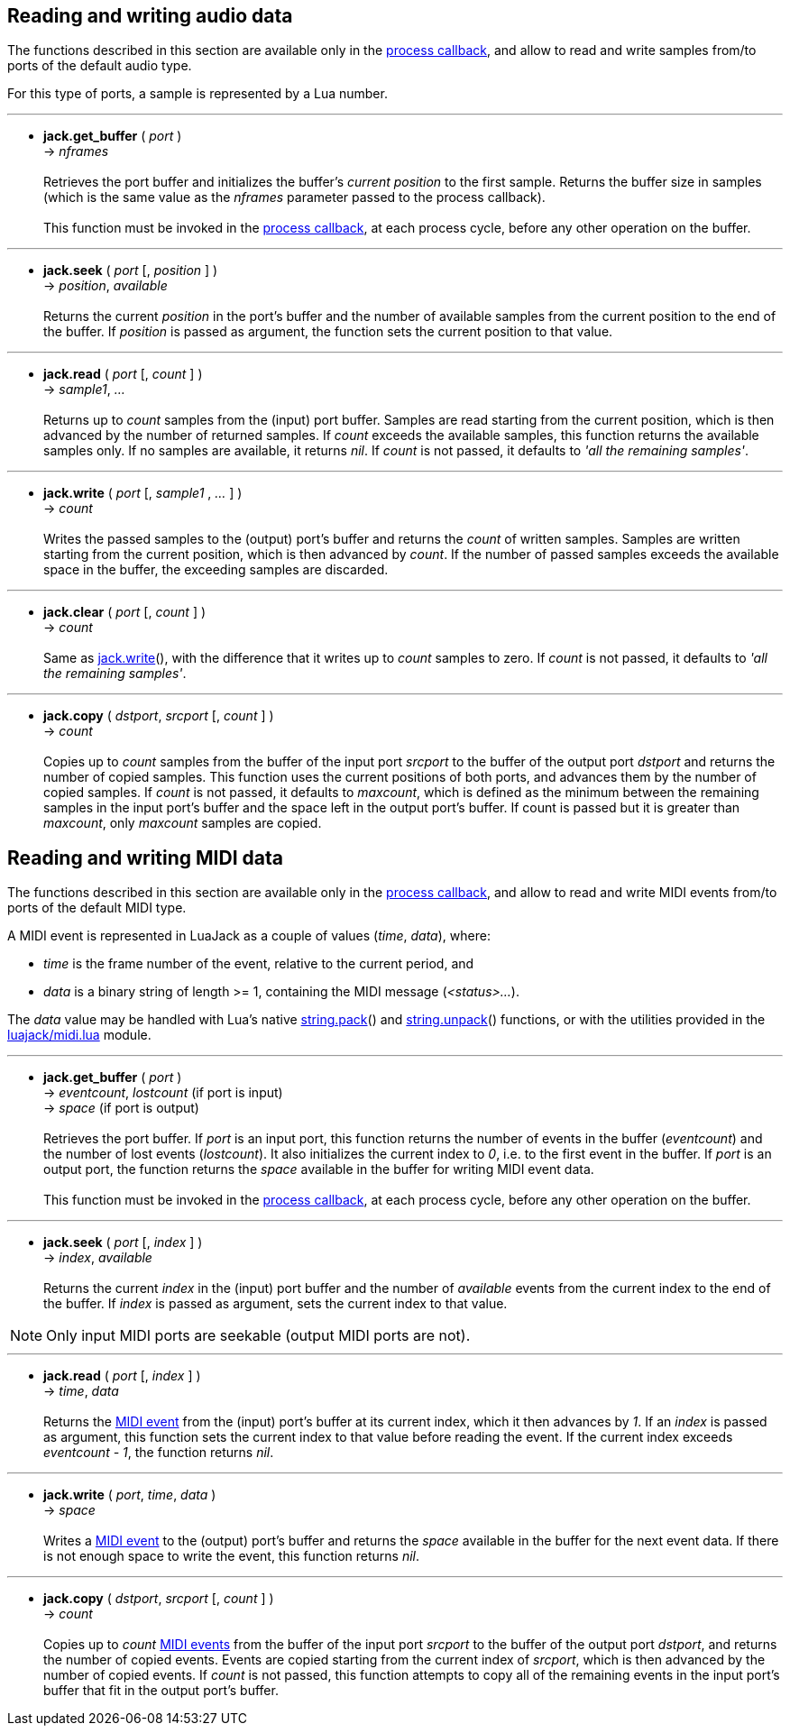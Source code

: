 
== Reading and writing audio data

The functions described in this section are available only in the 
<<jack.process_callback, process callback>>, and allow to read and write
samples from/to ports of the default audio type.

For this type of ports, a sample is represented by a Lua number.

////
@@ custom ports
- For custom ports a sample is a binary strings whose length is the 'buffer_size'
  passed as argument to port() when the port was created (the script can 
  handle them with string.pack() and string.unpack()).
////

'''
[[audiojack.get_buffer]]
* *jack.get_buffer* ( _port_ ) +
-> _nframes_ +
 +
Retrieves the port buffer and initializes the buffer's _current position_ to the first
sample. Returns the buffer size in samples (which is the same value as the _nframes_
parameter passed to the process callback). +
 +
This function must be invoked in the <<jack.process_callback, process callback>>, at each
process cycle, before any other operation on the buffer.

'''
[[audiojack.seek]]
* *jack.seek* ( _port_ [, _position_ ] ) +
-> _position_, _available_ +
 +
Returns the current _position_ in the port's buffer and the number of available
samples from the current position to the end of the buffer. 
If _position_ is passed as argument, the function sets the current position to that value.

'''
[[audiojack.read]]
* *jack.read* ( _port_ [, _count_ ] ) +
-> _sample1_, _..._ +
 +
Returns up to _count_ samples from the (input) port buffer. 
Samples are read starting from the current position, which is then advanced by the
number of returned samples. 
If _count_ exceeds the available samples, this function returns the available samples
only. If no samples are available, it returns _nil_. 
If _count_ is not passed, it defaults to _'all the remaining samples'_.

'''
[[audiojack.write]]
* *jack.write* ( _port_ [, _sample1_ , _..._ ] ) +
-> _count_ +
 +
Writes the passed samples to the (output) port's buffer and returns the _count_ of 
written samples. 
Samples are written starting from the current position, which is then advanced by _count_.
If the number of passed samples exceeds the available space in the buffer, the exceeding
samples are discarded.

'''
[[audiojack.clear]]
* *jack.clear* ( _port_ [, _count_ ] ) +
-> _count_ +
 +
Same as <<audiojack.write, jack.write>>(), with the difference that it writes up to _count_ 
samples to zero. If _count_ is not passed, it defaults to _'all the remaining samples'_. +


'''
[[audiojack.copy]]
* *jack.copy* ( _dstport_, _srcport_ [, _count_ ] ) +
-> _count_ +
 +
Copies up to _count_ samples from the buffer of the input port _srcport_ to the
buffer of the output port _dstport_ and returns the number of copied samples.
This function uses the current positions of both ports, and advances them by the
number of copied samples.
If _count_ is not passed, it defaults to _maxcount_, which is defined as the
minimum between the remaining samples in the input port's buffer and the space
left in the output port's buffer.
If count is passed but it is greater than _maxcount_, only _maxcount_ samples
are copied.


<<<

//^ -------------------------------------------------------------------------------

== Reading and writing MIDI data

The functions described in this section are available only in the 
<<jack.process_callback, process callback>>, and allow to read and write
MIDI events from/to ports of the default MIDI type.

[[midi_event]]
A MIDI event is represented in LuaJack as a couple of values (_time_, _data_), where:
[circles]
- _time_ is the frame number of the event, relative to the current period, and
- _data_ is a binary string of length >= 1, containing the MIDI message (_<status>..._).

The _data_ value may be handled with Lua's native 
http://www.lua.org/manual/5.3/manual.html#pdf-string.pack[string.pack]() and 
http://www.lua.org/manual/5.3/manual.html#pdf-string.pack[string.unpack]() functions,
or with the utilities provided in the <<_midi_utilities, luajack/midi.lua>> module.

'''
[[midijack.get_buffer]]
* *jack.get_buffer* ( _port_ ) +
-> _eventcount_, _lostcount_ (if port is input) +
-> _space_ (if port is output) +
 +
Retrieves the port buffer. 
If _port_ is an input port, this function returns the number of events in the buffer
(_eventcount_) and the number of lost events (_lostcount_). 
It also initializes the current index to _0_, i.e. to the first event in the buffer. 
If _port_ is an output port, the function returns the _space_ available in the buffer for 
writing MIDI event data. +
 +
This function must be invoked in the <<jack.process_callback, process callback>>, at each
process cycle, before any other operation on the buffer.

'''
[[midijack.seek]]
* *jack.seek* ( _port_ [, _index_ ] ) +
-> _index_, _available_ +
 +
Returns the current _index_ in the (input) port buffer and the number of _available_
events from the current index to the end of the buffer. 
If _index_ is passed as argument, sets the current index to that value.

NOTE: Only input MIDI ports are seekable (output MIDI ports are not).

'''
[[midijack.read]]
* *jack.read* ( _port_ [, _index_ ] ) +
-> _time_, _data_ +
 +
Returns the <<midi_event, MIDI event>> from the (input) port's buffer at its current index, 
which it then advances by _1_.
If an _index_ is passed as argument, this function sets the current index to that value
before reading the event. If the current index exceeds _eventcount - 1_, the function
returns _nil_.

'''
[[midijack.write]]
* *jack.write* ( _port_, _time_, _data_ ) +
-> _space_ +
 +
Writes a <<midi_event, MIDI event>> to the (output) port's buffer and returns the _space_ 
available in the buffer for the next event data.
If there is not enough space to write the event, this function returns _nil_.

'''
[[midijack.copy]]
* *jack.copy* ( _dstport_, _srcport_ [, _count_ ] ) +
-> _count_ +
 +
Copies up to _count_ <<midi_event, MIDI events>> from the buffer of the input port 
_srcport_  to the buffer of the output port _dstport_, and returns the number of copied events.
Events are copied starting from the current index of _srcport_, which is then
advanced by the number of copied events.
If _count_ is not passed, this function attempts to copy all of the remaining events
in the input port's buffer that fit in the output port's buffer.


<<<
